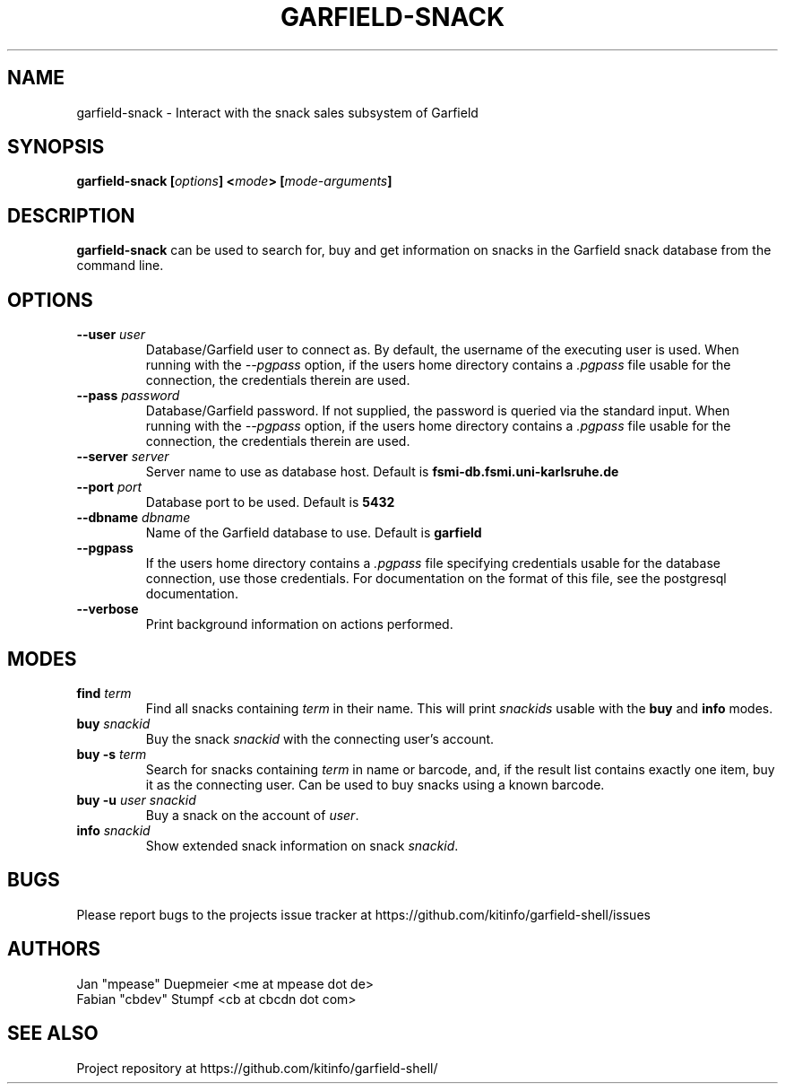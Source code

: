 .TH GARFIELD-SNACK 1 "February 2018" "v1.0"
.SH NAME
garfield-snack \- Interact with the snack sales subsystem of Garfield
.SH SYNOPSIS
.BI "garfield-snack [" options "] <" mode "> [" mode-arguments "]"
.SH DESCRIPTION
.BR "garfield-snack " "can be used to search for, buy and get information on snacks"
in the Garfield snack database from the command line.
.SH OPTIONS
.TP
.BI --user " user"
Database/Garfield user to connect as. By default, the username of the executing user is used.
.RI "When running with the " --pgpass " option, if the users home directory contains a " .pgpass " file"
usable for the connection, the credentials therein are used.
.TP
.BI --pass " password"
Database/Garfield password. If not supplied, the password is queried via the standard input.
.RI "When running with the " --pgpass " option, if the users home directory contains a " .pgpass " file"
usable for the connection, the credentials therein are used.
.TP
.BI --server " server"
.RB "Server name to use as database host. Default is " fsmi-db.fsmi.uni-karlsruhe.de
.TP
.BI --port " port"
.RB "Database port to be used. Default is " 5432
.TP
.BI --dbname " dbname"
.RB "Name of the Garfield database to use. Default is " garfield
.TP
.B --pgpass
.RI "If the users home directory contains a " .pgpass " file specifying credentials usable for the database"
connection, use those credentials. For documentation on the format of this file, see the postgresql documentation.
.TP
.B --verbose
Print background information on actions performed.
.SH MODES
.TP
.BI find " term"
.RI "Find all snacks containing " term " in their name. This will print " snackids " usable with the"
.BR "buy" " and  " info " modes."
.TP
.BI buy " snackid"
.RI "Buy the snack " snackid " with the connecting user's account."
.TP
.BI "buy -s" " term"
.RI "Search for snacks containing " term " in name or barcode, and, if the result list contains exactly one item,"
buy it as the connecting user. Can be used to buy snacks using a known barcode.
.TP
.BI "buy -u" " user " "" "snackid"
.RI "Buy a snack on the account of " user "."
.TP
.BI info " snackid"
.RI "Show extended snack information on snack " snackid "."
.SH BUGS
Please report bugs to the projects issue tracker at https://github.com/kitinfo/garfield-shell/issues
.SH AUTHORS
 Jan "mpease" Duepmeier <me at mpease dot de>
 Fabian "cbdev" Stumpf <cb at cbcdn dot com>
.SH "SEE ALSO"
Project repository at https://github.com/kitinfo/garfield-shell/
